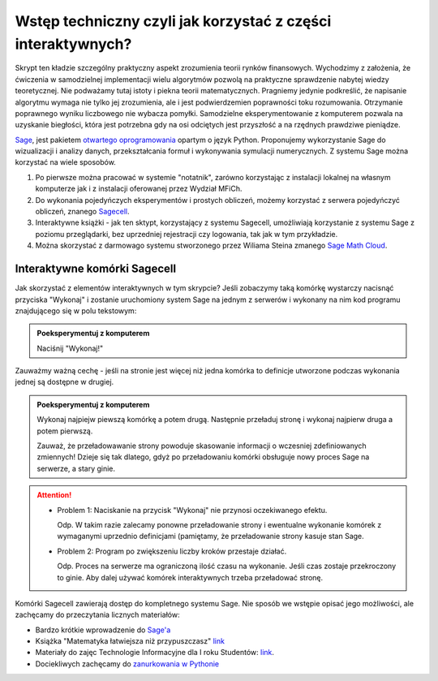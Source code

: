 Wstęp techniczny czyli jak korzystać z części interaktywnych?
=============================================================


Skrypt ten kładzie szczególny praktyczny aspekt zrozumienia teorii
rynków finansowych. Wychodzimy z założenia, że ćwiczenia w
samodzielnej implementacji wielu algorytmów pozwolą na praktyczne
sprawdzenie nabytej wiedzy teoretycznej. Nie podważamy tutaj istoty i
piekna teorii matematycznych. Pragniemy jedynie podkreślić, że
napisanie algorytmu wymaga nie tylko jej zrozumienia, ale i jest
podwierdzemien poprawności toku rozumowania. Otrzymanie poprawnego
wyniku liczbowego nie wybacza pomyłki. Samodzielne eksperymentowanie z
komputerem pozwala na uzyskanie biegłości, która jest potrzebna gdy na
osi odciętych jest przyszłość a na rzędnych prawdziwe pieniądze.


.. image:: figs/sage_logo_new.png
   :alt: William Stein
   :align: right
   :height: 52

`Sage <http://sagemath.org>`_, jest pakietem `otwartego
oprogramowania <http://pl.wikipedia.org/wiki/Otwarte_oprogramowanie>`_
opartym o język Python. Proponujemy wykorzystanie Sage do wizualizacji
i analizy danych, przekształcania formuł i wykonywania symulacji
numerycznych. Z systemu Sage można korzystać na wiele sposobów.

1. Po pierwsze można pracować w systemie "notatnik", zarówno
   korzystając z instalacji lokalnej na własnym komputerze jak i z
   instalacji oferowanej przez Wydział MFiCh.

2. Do wykonania pojedyńczych eksperymentów i prostych obliczeń, możemy
   korzystać z serwera pojedyńczyć obliczeń, znanego `Sagecell
   <http://sagecell.icse.us.edu.pl:6363/>`_.

#. Interaktywne książki - jak ten sktypt, korzystający z systemu
   Sagecell, umożliwiają korzystanie z systemu Sage z poziomu
   przeglądarki, bez uprzedniej rejestracji czy logowania, tak jak w
   tym przykładzie.

#. Można skorzystać z darmowago systemu stworzonego przez Wiliama
   Steina zmanego `Sage Math Cloud <https://cloud.sagemath.com>`_.

Interaktywne komórki Sagecell
~~~~~~~~~~~~~~~~~~~~~~~~~~~~~

Jak skorzystać z elementów interaktywnych w tym skrypcie? Jeśli
zobaczymy taką komórkę wystarczy nacisnąć przyciska "Wykonaj" i
zostanie uruchomiony system Sage na jednym z serwerów i wykonany na
nim kod programu znajdującego się w polu tekstowym:

.. admonition:: Poeksperymentuj z komputerem

   Naciśnij "Wykonaj!"


.. sagecellserver::

   formula = integrate( sin(2*x),x)
   show( formula )


Zauważmy ważną cechę - jeśli na stronie jest więcej niż jedna komórka
to definicje utworzone podczas wykonania jednej są dostępne w drugiej.

.. admonition:: Poeksperymentuj z komputerem

   Wykonaj najpiejw piewszą komórkę a potem drugą. Następnie przeładuj
   stronę i wykonaj najpierw druga a potem pierwszą. 

   Zauważ, że przeładowawanie strony powoduje skasowanie informacji o
   wczesniej zdefiniowanych zmiennych! Dzieje się tak dlatego, gdyż po
   przeładowaniu komórki obsługuje nowy proces Sage na serwerze, a
   stary ginie.




.. sagecellserver::

   try:
       show( formula ) 
       print "pochodna wynosi:"
       show( formula.diff(x) )
   except:
       print "Nie zdefiniowano zmiennej!"


.. attention::

    - Problem 1: Naciskanie na przycisk "Wykonaj" nie przynosi
      oczekiwanego efektu.  

      Odp. W takim razie zalecamy ponowne
      przeładowanie strony i ewentualne wykonanie komórek z wymaganymi
      uprzednio definicjami (pamiętamy, że przeładowanie strony kasuje
      stan Sage.

    - Problem 2: Program po zwiększeniu liczby kroków przestaje działać.
   
      Odp. Proces na serwerze ma ograniczoną ilość czasu na
      wykonanie. Jeśli czas zostaje przekroczony to ginie. Aby dalej
      używać komórek interaktywnych trzeba przeładować stronę.


Komórki Sagecell zawierają dostęp do kompletnego systemu Sage. Nie
sposób we wstępie opisać jego możliwości, ale zachęcamy do
przeczytania licznych materiałów:

- Bardzo krótkie wprowadzenie do `Sage'a <http://visual.icse.us.edu.pl/Warsztaty/iCSE_1a_Wprowadzenie_CubeProject.html>`_
- Książka "Matematyka łatwiejsza niż przypuszczasz" `link <http://icse.us.edu.pl/e-book/>`_
- Materiały do zajęc Technologie Informacyjne dla I roku Studentów: `link <http://visual.icse.us.edu.pl/iCSE_main/icse_final.html#technologia-informacyjna>`_.
- Dociekliwych zachęcamy do `zanurkowania w Pythonie <http://pl.wikibooks.org/wiki/Zanurkuj_w_Pythonie>`_

